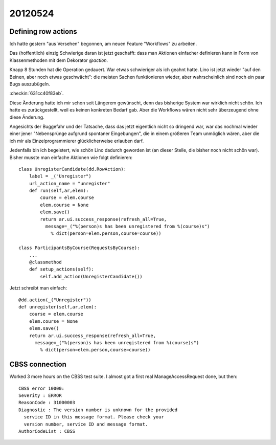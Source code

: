 20120524
========

Defining row actions
--------------------


Ich hatte gestern "aus Versehen" begonnen, 
am neuen Feature "Workflows" zu arbeiten. 

Das (hoffentlich) einzig Schwierige daran ist jetzt geschafft:
dass man Aktionen einfacher definieren kann in Form 
von Klassenmethoden mit dem Dekorator `@action`.

Knapp 8 Stunden hat die Operation gedauert. 
War etwas schwieriger als ich geahnt hatte.
Lino ist jetzt wieder "auf den Beinen, aber noch etwas geschwächt":
die meisten Sachen funktionieren wieder, 
aber wahrscheinlich sind noch ein paar Bugs auszubügeln. 

:checkin:`631cc40f83eb`.

Diese Änderung hatte ich mir schon seit Längerem gewünscht, 
denn das bisherige System war wirklich nicht schön.
Ich hatte es zurückgestellt, weil es keinen konkreten Bedarf gab.
Aber die Workflows wären nicht sehr überzeugend ohne diese Änderung.

Angesichts der Buggefahr und der Tatsache, dass das jetzt eigentlich 
nicht so dringend war, war das nochmal wieder einer jener 
"Nebensprünge aufgrund spontaner Eingebungen", 
die in einem größeren Team unmöglich wären, 
aber die ich mir als Einzelprogrammierer glücklicherweise 
erlauben darf.

Jedenfalls bin ich begeistert, wie schön Lino dadurch 
geworden ist (an dieser Stelle, die bisher noch nicht schön war).
Bisher musste man einfache Aktionen wie folgt definieren::

    class UnregisterCandidate(dd.RowAction):
        label = _("Unregister")
        url_action_name = "unregister"
        def run(self,ar,elem):
            course = elem.course
            elem.course = None
            elem.save()
            return ar.ui.success_response(refresh_all=True,
              message=_("%(person)s has been unregistered from %(course)s") 
                % dict(person=elem.person,course=course))

    class ParticipantsByCourse(RequestsByCourse):
        ...
        @classmethod
        def setup_actions(self):
            self.add_action(UnregisterCandidate())


Jetzt schreibt man einfach::

    @dd.action(_("Unregister"))
    def unregister(self,ar,elem):
        course = elem.course
        elem.course = None
        elem.save()
        return ar.ui.success_response(refresh_all=True,
          message=_("%(person)s has been unregistered from %(course)s") 
            % dict(person=elem.person,course=course))



CBSS connection
---------------

Worked 3 more hours on the CBSS test suite.
I almost got a first real ManageAccessRequest done, but then::

  CBSS error 10000:
  Severity : ERROR
  ReasonCode : 31000003
  Diagnostic : The version number is unknown for the provided 
    service ID in this message format. Please check your 
    version number, service ID and message format.
  AuthorCodeList : CBSS


